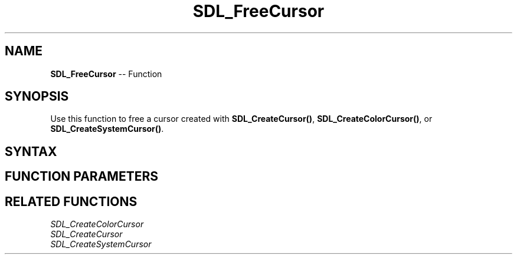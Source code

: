 .TH SDL_FreeCursor 3 "2018.10.07" "https://github.com/haxpor/sdl2-manpage" "SDL2"
.SH NAME
\fBSDL_FreeCursor\fR -- Function

.SH SYNOPSIS
Use this function to free a cursor created with \fBSDL_CreateCursor()\fR, \fBSDL_CreateColorCursor()\fR, or \fBSDL_CreateSystemCursor()\fR.

.SH SYNTAX
.TS
tab(:) allbox;
a.
T{
.nf
void SDL_FreeCursor(SDL_Cursor* cursor)
.fi
T}
.TE

.SH FUNCTION PARAMETERS
.TS
tab(:) allbox;
ab l.
cursor:the cursor to free
.TE

.SH RELATED FUNCTIONS
\fISDL_CreateColorCursor
.br
\fISDL_CreateCursor
.br
\fISDL_CreateSystemCursor
